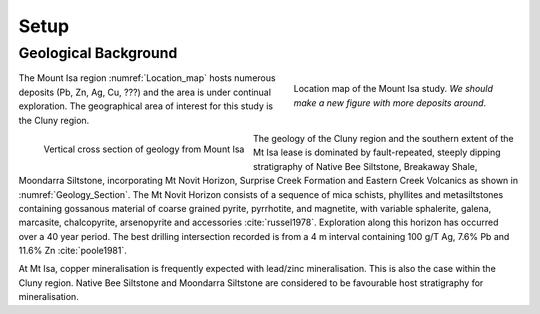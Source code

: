 .. _mt_isa_setp:

Setup
=====

.. Prelude
.. -------


.. This Case History is based upon the paper: 2-D and 3-D IP/resistivity for the interpretation of Isa-style targets by Rutley, Oldenburg and Shekthman [1]_.

.. This was one of the first examples of inverting DC/IP field data to recover 3D distributions of resistivity and chargeability. Before this time the inversion of field data was primarily carried out in 2D. We use this case history is to provide an example for inverting DCR and IP data and make the connecting links to the fundamentals of EM as presented in EM.geosci.xyz.  

Geological Background
---------------------

.. figure:: images/Location_Map_Paper.png
    :align: right
    :scale: 80% 
    :figwidth: 40%
    :name: Location_map

    Location map of the Mount Isa study. *We should make a new figure with more deposits around*.

The Mount Isa region :numref:`Location_map` hosts numerous deposits (Pb, Zn, Ag, Cu, ???) and the area is under continual exploration. The geographical area of interest for this study is the Cluny region. 

.. figure:: ./images/Geological_Section_Paper.png
    :align: left
    :scale: 80% 
    :name: Geology_Section

    Vertical cross section of geology from Mount Isa 

The geology of the Cluny region and the southern extent of the
Mt Isa lease is dominated by fault-repeated, steeply dipping
stratigraphy of Native Bee Siltstone, Breakaway Shale,
Moondarra Siltstone, incorporating Mt Novit Horizon, Surprise
Creek Formation and Eastern Creek Volcanics as shown in :numref:`Geology_Section`. The Mt Novit
Horizon consists of a sequence of mica schists, phyllites and
metasiltstones containing gossanous material of coarse grained
pyrite, pyrrhotite, and magnetite, with variable sphalerite, galena,
marcasite, chalcopyrite, arsenopyrite and accessories :cite:`russel1978`. Exploration along this horizon has occurred over a 40
year period. The best drilling intersection recorded is from a 4
m interval containing 100 g/T Ag, 7.6% Pb and 11.6% Zn :cite:`poole1981`. 


At Mt Isa, copper mineralisation
is frequently expected with lead/zinc mineralisation. This is also
the case within the Cluny region. Native Bee Siltstone and
Moondarra Siltstone are considered to be favourable host
stratigraphy for mineralisation.


.. **References:**

..  .. bibliography:: ../../references.bib
..     :style: alpha
..     :encoding: latex+latin
..     :filter: docname in docnames